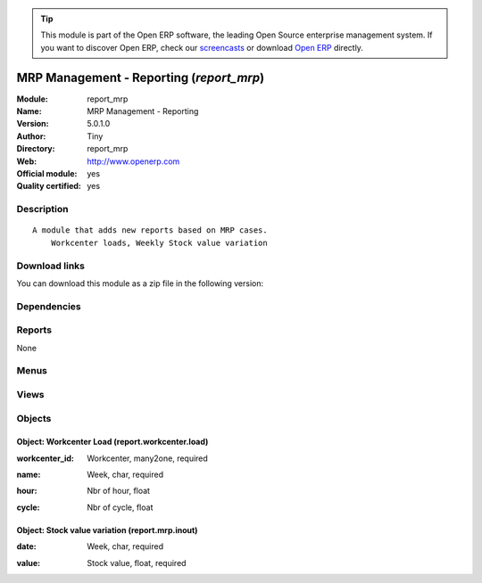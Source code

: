 
.. i18n: .. module:: report_mrp
.. i18n:     :synopsis: MRP Management - Reporting (Official, Quality Certified)
.. i18n:     :noindex:
.. i18n: .. 

.. module:: report_mrp
    :synopsis: MRP Management - Reporting (Official, Quality Certified)
    :noindex:
.. 

.. i18n: .. raw:: html
.. i18n: 
.. i18n:       <br />
.. i18n:     <link rel="stylesheet" href="../_static/hide_objects_in_sidebar.css" type="text/css" />

.. raw:: html

      <br />
    <link rel="stylesheet" href="../_static/hide_objects_in_sidebar.css" type="text/css" />

.. i18n: .. tip:: This module is part of the Open ERP software, the leading Open Source 
.. i18n:   enterprise management system. If you want to discover Open ERP, check our 
.. i18n:   `screencasts <http://openerp.tv>`_ or download 
.. i18n:   `Open ERP <http://openerp.com>`_ directly.

.. tip:: This module is part of the Open ERP software, the leading Open Source 
  enterprise management system. If you want to discover Open ERP, check our 
  `screencasts <http://openerp.tv>`_ or download 
  `Open ERP <http://openerp.com>`_ directly.

.. i18n: .. raw:: html
.. i18n: 
.. i18n:     <div class="js-kit-rating" title="" permalink="" standalone="yes" path="/report_mrp"></div>
.. i18n:     <script src="http://js-kit.com/ratings.js"></script>

.. raw:: html

    <div class="js-kit-rating" title="" permalink="" standalone="yes" path="/report_mrp"></div>
    <script src="http://js-kit.com/ratings.js"></script>

.. i18n: MRP Management - Reporting (*report_mrp*)
.. i18n: =========================================
.. i18n: :Module: report_mrp
.. i18n: :Name: MRP Management - Reporting
.. i18n: :Version: 5.0.1.0
.. i18n: :Author: Tiny
.. i18n: :Directory: report_mrp
.. i18n: :Web: http://www.openerp.com
.. i18n: :Official module: yes
.. i18n: :Quality certified: yes

MRP Management - Reporting (*report_mrp*)
=========================================
:Module: report_mrp
:Name: MRP Management - Reporting
:Version: 5.0.1.0
:Author: Tiny
:Directory: report_mrp
:Web: http://www.openerp.com
:Official module: yes
:Quality certified: yes

.. i18n: Description
.. i18n: -----------

Description
-----------

.. i18n: ::
.. i18n: 
.. i18n:   A module that adds new reports based on MRP cases.
.. i18n:       Workcenter loads, Weekly Stock value variation

::

  A module that adds new reports based on MRP cases.
      Workcenter loads, Weekly Stock value variation

.. i18n: Download links
.. i18n: --------------

Download links
--------------

.. i18n: You can download this module as a zip file in the following version:

You can download this module as a zip file in the following version:

.. i18n:   * `4.2 <http://www.openerp.com/download/modules/4.2/report_mrp.zip>`_
.. i18n:   * `5.0 <http://www.openerp.com/download/modules/5.0/report_mrp.zip>`_
.. i18n:   * `trunk <http://www.openerp.com/download/modules/trunk/report_mrp.zip>`_

  * `4.2 <http://www.openerp.com/download/modules/4.2/report_mrp.zip>`_
  * `5.0 <http://www.openerp.com/download/modules/5.0/report_mrp.zip>`_
  * `trunk <http://www.openerp.com/download/modules/trunk/report_mrp.zip>`_

.. i18n: Dependencies
.. i18n: ------------

Dependencies
------------

.. i18n:  * :mod:`mrp`

 * :mod:`mrp`

.. i18n: Reports
.. i18n: -------

Reports
-------

.. i18n: None

None

.. i18n: Menus
.. i18n: -------

Menus
-------

.. i18n:  * Manufacturing/Reporting
.. i18n:  * Manufacturing/Reporting/Workcenter Loads
.. i18n:  * Manufacturing/Reporting/Weekly Stock Value Variation

 * Manufacturing/Reporting
 * Manufacturing/Reporting/Workcenter Loads
 * Manufacturing/Reporting/Weekly Stock Value Variation

.. i18n: Views
.. i18n: -----

Views
-----

.. i18n:  * report.workcenter.load.tree (tree)
.. i18n:  * report.workcenter.load.graph (graph)
.. i18n:  * report.workcenter.load.form (form)
.. i18n:  * report.mrp.inout.tree (tree)
.. i18n:  * report.mrp.inout.form (form)
.. i18n:  * report.mrp.inout.graph (graph)

 * report.workcenter.load.tree (tree)
 * report.workcenter.load.graph (graph)
 * report.workcenter.load.form (form)
 * report.mrp.inout.tree (tree)
 * report.mrp.inout.form (form)
 * report.mrp.inout.graph (graph)

.. i18n: Objects
.. i18n: -------

Objects
-------

.. i18n: Object: Workcenter Load (report.workcenter.load)
.. i18n: ################################################

Object: Workcenter Load (report.workcenter.load)
################################################

.. i18n: :workcenter_id: Workcenter, many2one, required

:workcenter_id: Workcenter, many2one, required

.. i18n: :name: Week, char, required

:name: Week, char, required

.. i18n: :hour: Nbr of hour, float

:hour: Nbr of hour, float

.. i18n: :cycle: Nbr of cycle, float

:cycle: Nbr of cycle, float

.. i18n: Object: Stock value variation (report.mrp.inout)
.. i18n: ################################################

Object: Stock value variation (report.mrp.inout)
################################################

.. i18n: :date: Week, char, required

:date: Week, char, required

.. i18n: :value: Stock value, float, required

:value: Stock value, float, required
